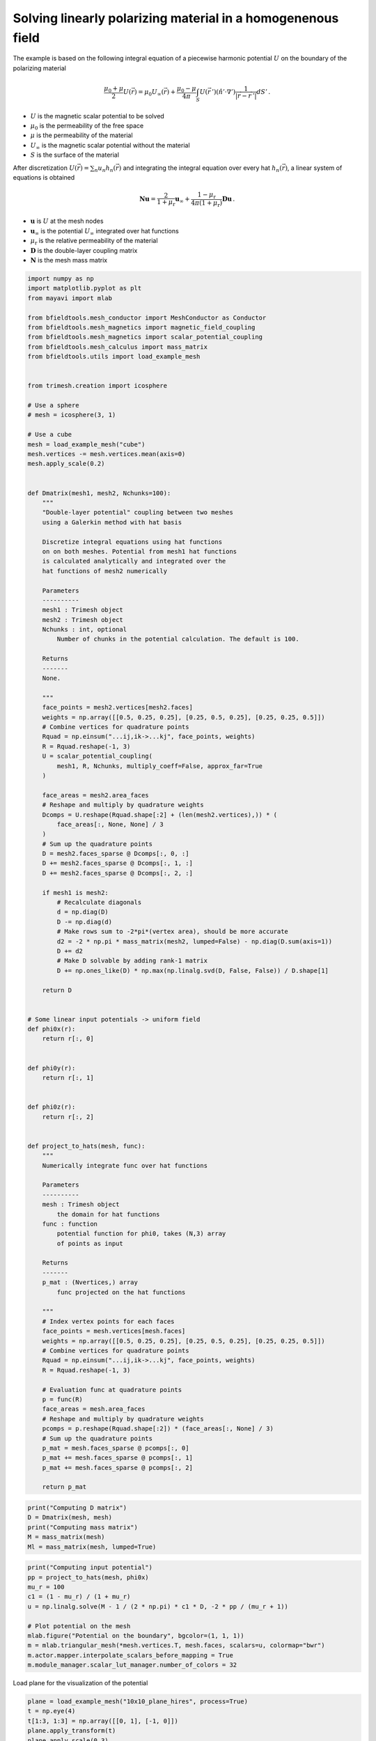 .. only:: html

    .. note::
        :class: sphx-glr-download-link-note

        Click :ref:`here <sphx_glr_download_auto_examples_misc_examples_linear_medium_bem.py>`     to download the full example code
    .. rst-class:: sphx-glr-example-title

    .. _sphx_glr_auto_examples_misc_examples_linear_medium_bem.py:


Solving linearly polarizing material in a homogenenous field
------------------------------------------------------------

The example is based on the following integral equation of 
a piecewise harmonic potential :math:`U` on the boundary of the polarizing material

.. math::
    \frac{\mu_0 + \mu}{2} U(\vec{r}) = \mu_0 U_\infty(\vec{r}) + \frac{\mu_0 - \mu}{4\pi}\int_{S} U(\vec{r}\,') (\hat{n}' \cdot \nabla') \frac{1}{|\vec{r}-\vec{r}\,'|} dS'\,.
                                    
* :math:`U` is the magnetic scalar potential to be solved
* :math:`\mu_0` is the permeability of the free space
* :math:`\mu` is the permeability of the material
* :math:`U_\infty` is the magnetic scalar potential without the material
* :math:`S` is the surface of the material

After discretization :math:`U(\vec{r})=\sum_n u_n h_n(\vec{r})` and integrating the integral equation over every hat :math:`h_n(\vec{r})`,
a linear system of equations is obtained

.. math::
    \mathbf{N}\mathbf{u} = \frac{2}{1+\mu_\mathrm{r}} \mathbf{u}_\infty + \frac{1 - \mu_\mathrm{r}}{4\pi(1 + \mu_\mathrm{r})}\mathbf{D}\mathbf{u}\,.

* :math:`\mathbf{u}` is :math:`U` at the mesh nodes
* :math:`\mathbf{u}_\infty` is the potential :math:`U_\infty` integrated over hat functions
* :math:`\mu_\mathrm{r}` is the relative permeability of the material
* :math:`\mathbf{D}` is the double-layer coupling matrix
* :math:`\mathbf{N}` is the mesh mass matrix


.. code-block:: default



    import numpy as np
    import matplotlib.pyplot as plt
    from mayavi import mlab

    from bfieldtools.mesh_conductor import MeshConductor as Conductor
    from bfieldtools.mesh_magnetics import magnetic_field_coupling
    from bfieldtools.mesh_magnetics import scalar_potential_coupling
    from bfieldtools.mesh_calculus import mass_matrix
    from bfieldtools.utils import load_example_mesh


    from trimesh.creation import icosphere

    # Use a sphere
    # mesh = icosphere(3, 1)

    # Use a cube
    mesh = load_example_mesh("cube")
    mesh.vertices -= mesh.vertices.mean(axis=0)
    mesh.apply_scale(0.2)


    def Dmatrix(mesh1, mesh2, Nchunks=100):
        """
        "Double-layer potential" coupling between two meshes
        using a Galerkin method with hat basis
    
        Discretize integral equations using hat functions
        on on both meshes. Potential from mesh1 hat functions
        is calculated analytically and integrated over the 
        hat functions of mesh2 numerically

        Parameters
        ----------
        mesh1 : Trimesh object
        mesh2 : Trimesh object
        Nchunks : int, optional
            Number of chunks in the potential calculation. The default is 100.

        Returns
        -------
        None.

        """
        face_points = mesh2.vertices[mesh2.faces]
        weights = np.array([[0.5, 0.25, 0.25], [0.25, 0.5, 0.25], [0.25, 0.25, 0.5]])
        # Combine vertices for quadrature points
        Rquad = np.einsum("...ij,ik->...kj", face_points, weights)
        R = Rquad.reshape(-1, 3)
        U = scalar_potential_coupling(
            mesh1, R, Nchunks, multiply_coeff=False, approx_far=True
        )

        face_areas = mesh2.area_faces
        # Reshape and multiply by quadrature weights
        Dcomps = U.reshape(Rquad.shape[:2] + (len(mesh2.vertices),)) * (
            face_areas[:, None, None] / 3
        )
        # Sum up the quadrature points
        D = mesh2.faces_sparse @ Dcomps[:, 0, :]
        D += mesh2.faces_sparse @ Dcomps[:, 1, :]
        D += mesh2.faces_sparse @ Dcomps[:, 2, :]

        if mesh1 is mesh2:
            # Recalculate diagonals
            d = np.diag(D)
            D -= np.diag(d)
            # Make rows sum to -2*pi*(vertex area), should be more accurate
            d2 = -2 * np.pi * mass_matrix(mesh2, lumped=False) - np.diag(D.sum(axis=1))
            D += d2
            # Make D solvable by adding rank-1 matrix
            D += np.ones_like(D) * np.max(np.linalg.svd(D, False, False)) / D.shape[1]

        return D


    # Some linear input potentials -> uniform field
    def phi0x(r):
        return r[:, 0]


    def phi0y(r):
        return r[:, 1]


    def phi0z(r):
        return r[:, 2]


    def project_to_hats(mesh, func):
        """
        Numerically integrate func over hat functions

        Parameters
        ----------
        mesh : Trimesh object
            the domain for hat functions
        func : function
            potential function for phi0, takes (N,3) array 
            of points as input

        Returns
        -------
        p_mat : (Nvertices,) array
            func projected on the hat functions

        """
        # Index vertex points for each faces
        face_points = mesh.vertices[mesh.faces]
        weights = np.array([[0.5, 0.25, 0.25], [0.25, 0.5, 0.25], [0.25, 0.25, 0.5]])
        # Combine vertices for quadrature points
        Rquad = np.einsum("...ij,ik->...kj", face_points, weights)
        R = Rquad.reshape(-1, 3)

        # Evaluation func at quadrature points
        p = func(R)
        face_areas = mesh.area_faces
        # Reshape and multiply by quadrature weights
        pcomps = p.reshape(Rquad.shape[:2]) * (face_areas[:, None] / 3)
        # Sum up the quadrature points
        p_mat = mesh.faces_sparse @ pcomps[:, 0]
        p_mat += mesh.faces_sparse @ pcomps[:, 1]
        p_mat += mesh.faces_sparse @ pcomps[:, 2]

        return p_mat










.. code-block:: default

    print("Computing D matrix")
    D = Dmatrix(mesh, mesh)
    print("Computing mass matrix")
    M = mass_matrix(mesh)
    Ml = mass_matrix(mesh, lumped=True)






.. rst-class:: sphx-glr-script-out

 Out:

 .. code-block:: none

    Computing D matrix
    Computing scalar potential coupling matrix, 2348 vertices by 14076 target points... took 11.79 seconds.
    Computing mass matrix





.. code-block:: default

    print("Computing input potential")
    pp = project_to_hats(mesh, phi0x)
    mu_r = 100
    c1 = (1 - mu_r) / (1 + mu_r)
    u = np.linalg.solve(M - 1 / (2 * np.pi) * c1 * D, -2 * pp / (mu_r + 1))

    # Plot potential on the mesh
    mlab.figure("Potential on the boundary", bgcolor=(1, 1, 1))
    m = mlab.triangular_mesh(*mesh.vertices.T, mesh.faces, scalars=u, colormap="bwr")
    m.actor.mapper.interpolate_scalars_before_mapping = True
    m.module_manager.scalar_lut_manager.number_of_colors = 32



.. image:: /auto_examples/misc_examples/images/sphx_glr_linear_medium_bem_001.png
    :class: sphx-glr-single-img


.. rst-class:: sphx-glr-script-out

 Out:

 .. code-block:: none

    Computing input potential




Load plane for the visualization of the potential


.. code-block:: default

    plane = load_example_mesh("10x10_plane_hires", process=True)
    t = np.eye(4)
    t[1:3, 1:3] = np.array([[0, 1], [-1, 0]])
    plane.apply_transform(t)
    plane.apply_scale(0.3)
    plane = plane.subdivide()

    Uplane = scalar_potential_coupling(
        mesh, plane.vertices, multiply_coeff=False, approx_far=True
    )

    uprim = phi0x(plane.vertices)
    usec = (mu_r - 1) / (4 * np.pi) * Uplane @ u
    uplane = uprim + usec

    # Meshgrid on the same plane for the bfield
    X, Y = np.meshgrid(
        np.linspace(-1.5, 1.5, 50), np.linspace(-1.5, 1.5, 50), indexing="ij"
    )
    pp = np.zeros((50 * 50, 3))
    pp[:, 0] = X.flatten()
    pp[:, 1] = Y.flatten()

    Bplane = magnetic_field_coupling(mesh, pp, analytic=True)
    bprim = pp * 0  # copy pp
    # add x directional field
    mu0 = 1e-7 * 4 * np.pi
    bprim[:, 0] = -1
    # In this simulation mu0==1 is assumed
    # magnetic_field_coupling uses mu0 in SI units
    bplane = (mu_r - 1) / (4 * np.pi) / mu0 * Bplane @ u + bprim
    # uplane[Uplane.sum(axis=1)]





.. rst-class:: sphx-glr-script-out

 Out:

 .. code-block:: none

    Computing scalar potential coupling matrix, 2348 vertices by 6221 target points... took 4.16 seconds.
    Computing magnetic field coupling matrix analytically, 2348 vertices by 2500 target points... took 7.62 seconds.





.. code-block:: default

    mlab.figure("Potential for B", bgcolor=(1, 1, 1), size=(1000, 1000))
    m = mlab.triangular_mesh(*plane.vertices.T, plane.faces, scalars=uplane, colormap="bwr")
    m.actor.mapper.interpolate_scalars_before_mapping = True
    m.module_manager.scalar_lut_manager.number_of_colors = 32
    # vectors = mlab.quiver3d(*(plane.triangles_center + np.array([0,0,0.001])).T,
    #                         *(-gradient(uplane, plane)), color=(0,0,0),
    #               scale_mode='none', scale_factor=0.01, mode='arrow')
    # vectors.glyph.mask_input_points = True
    # vectors.glyph.mask_points.random_mode_type = 0
    # vectors.glyph.mask_points.on_ratio = 4
    # vectors.glyph.glyph_source.glyph_position = 'center'
    m.scene.z_plus_view()

    mlab.figure("B field", bgcolor=(1, 1, 1), size=(1000, 1000))
    vectors2 = mlab.quiver3d(
        *pp.T,
        *bplane.T,
        color=(1, 0, 0),
        scale_mode="vector",
        scale_factor=0.02,
        mode="arrow"
    )
    vectors2.glyph.glyph.scale_factor = 0.08
    vectors2.glyph.mask_input_points = True
    vectors2.glyph.mask_points.random_mode_type = 0
    vectors2.glyph.mask_points.on_ratio = 4
    vectors2.glyph.glyph_source.glyph_position = "center"
    vectors2.scene.z_plus_view()

    # Streamline plot for the cube
    bplane[:, 2] = 0
    vecfield = mlab.pipeline.vector_field(
        *pp.T.reshape(3, 50, 50, 1), *bplane.T.reshape(3, 50, 50, 1)
    )
    vecnorm = mlab.pipeline.extract_vector_norm(vecfield)
    streams = []

    Nq = 40
    q = np.zeros((Nq, 3))
    q[:, 1] = np.linspace(-1.5, 1.5, Nq)
    q[:, 0] = 1.5
    extent = np.array([-1.5, 1.5, -1.5, 1.5, 0, 0])
    for qi in q:
        stream = mlab.pipeline.streamline(
            vecnorm,
            seed_scale=0.01,
            seedtype="point",
            integration_direction="both",
            extent=np.array([-1.5, 1.5, -1.5, 1.5, 0, 0]),
            colormap="viridis",
        )
        stream.stream_tracer.initial_integration_step = 0.1
        stream.stream_tracer.maximum_propagation = 200.0
        stream.seed.widget = stream.seed.widget_list[3]
        stream.seed.widget.position = qi
        stream.seed.widget.enabled = False  # hide the widget itself
        streams.append(stream)



.. rst-class:: sphx-glr-horizontal


    *

      .. image:: /auto_examples/misc_examples/images/sphx_glr_linear_medium_bem_002.png
            :class: sphx-glr-multi-img

    *

      .. image:: /auto_examples/misc_examples/images/sphx_glr_linear_medium_bem_003.png
            :class: sphx-glr-multi-img






.. rst-class:: sphx-glr-timing

   **Total running time of the script:** ( 0 minutes  32.044 seconds)

**Estimated memory usage:**  2613 MB


.. _sphx_glr_download_auto_examples_misc_examples_linear_medium_bem.py:


.. only :: html

 .. container:: sphx-glr-footer
    :class: sphx-glr-footer-example



  .. container:: sphx-glr-download sphx-glr-download-python

     :download:`Download Python source code: linear_medium_bem.py <linear_medium_bem.py>`



  .. container:: sphx-glr-download sphx-glr-download-jupyter

     :download:`Download Jupyter notebook: linear_medium_bem.ipynb <linear_medium_bem.ipynb>`


.. only:: html

 .. rst-class:: sphx-glr-signature

    `Gallery generated by Sphinx-Gallery <https://sphinx-gallery.github.io>`_
